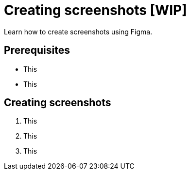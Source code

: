 = Creating screenshots [WIP]

Learn how to create screenshots using Figma.

== Prerequisites

* This
* This

== Creating screenshots

1. This
2. This
3. This
